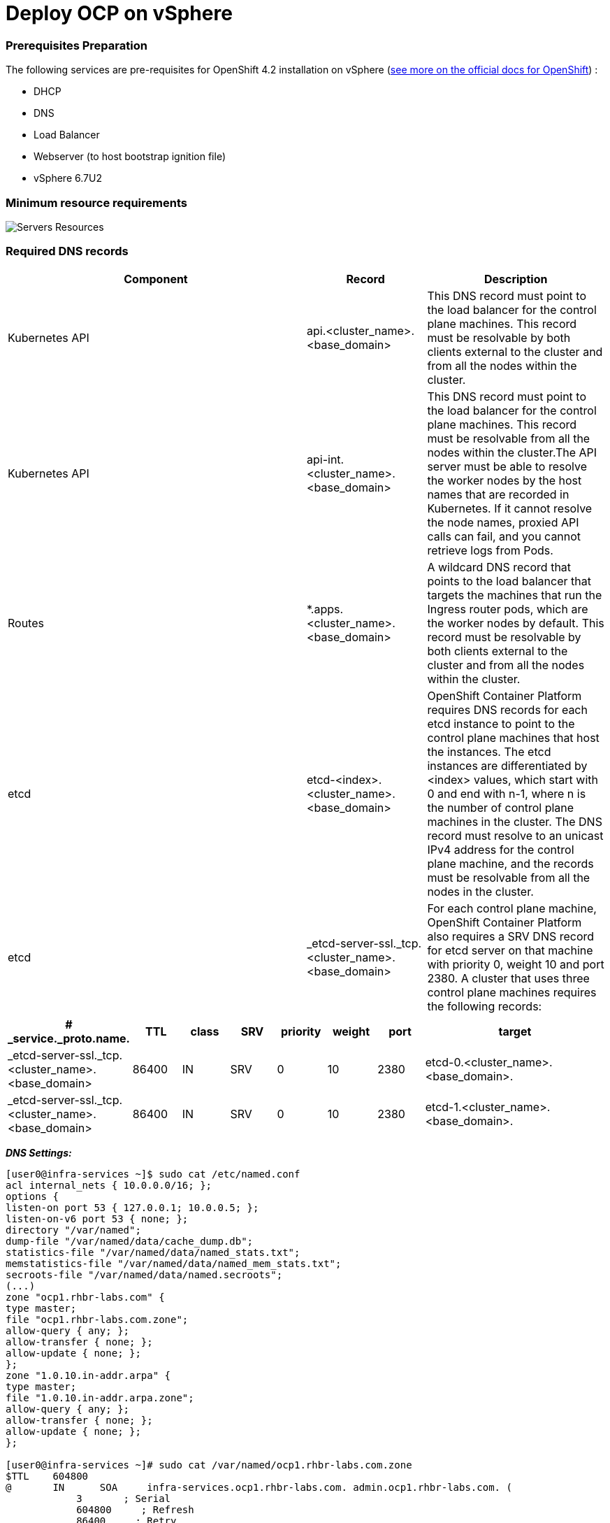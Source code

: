 # Deploy OCP on vSphere

### Prerequisites Preparation

The following services are pre-requisites for OpenShift 4.2 installation on vSphere (https://docs.openshift.com/container-platform/4.2/installing/installing_vsphere/installing-vsphere.html#installation-infrastructure-user-infra_installing-vsphere[see more on the official docs for OpenShift]) :

- DHCP
- DNS
- Load Balancer
- Webserver (to host bootstrap ignition file)
- vSphere 6.7U2

### Minimum resource requirements

image::images/servers-resources.jpg[Servers Resources]

### Required DNS records

[cols="5,2,3",options=header]
|===
|Component	
|Record	
|Description

|Kubernetes API
|api.<cluster_name>.<base_domain>
|This DNS record must point to the load balancer for the control plane machines. This record must be resolvable by both clients external to the cluster and from all the nodes within the cluster.

|Kubernetes API
|api-int.<cluster_name>.<base_domain>
|This DNS record must point to the load balancer for the control plane machines. This record must be resolvable from all the nodes within the cluster.The API server must be able to resolve the worker nodes by the host names that are recorded in Kubernetes. If it cannot resolve the node names, proxied API calls can fail, and you cannot retrieve logs from Pods.

|Routes
|*.apps.<cluster_name>.<base_domain>
|A wildcard DNS record that points to the load balancer that targets the machines that run the Ingress router pods, which are the worker nodes by default. This record must be resolvable by both clients external to the cluster and from all the nodes within the cluster.

|etcd
|etcd-<index>.<cluster_name>.<base_domain>
|OpenShift Container Platform requires DNS records for each etcd instance to point to the control plane machines that host the instances. The etcd instances are differentiated by <index> values, which start with 0 and end with n-1, where n is the number of control plane machines in the cluster. The DNS record must resolve to an unicast IPv4 address for the control plane machine, and the records must be resolvable from all the nodes in the cluster.

|etcd
|_etcd-server-ssl._tcp.<cluster_name>.<base_domain>
|For each control plane machine, OpenShift Container Platform also requires a SRV DNS record for etcd server on that machine with priority 0, weight 10 and port 2380. A cluster that uses three control plane machines requires the following records:
|===

[cols="3,2,2,2,2,2,2,8",options=header]
|===
|# _service._proto.name.                            
|TTL    
|class 
|SRV 
|priority 
|weight 
|port 
|target

|_etcd-server-ssl._tcp.<cluster_name>.<base_domain>  
|86400 
|IN    
|SRV 
|0        
|10     
|2380 
|etcd-0.<cluster_name>.<base_domain>.

|_etcd-server-ssl._tcp.<cluster_name>.<base_domain>  
|86400 
|IN    
|SRV 
|0        
|10     
|2380 
|etcd-1.<cluster_name>.<base_domain>.


|_etcd-server-ssl._tcp.<cluster_name>.<base_domain>  
|86400 
|IN    
|SRV 
|0        
|10     
|2380 etcd-2.<cluster_name>.<base_domain>.
|===






*_DNS Settings:_*
----
[user0@infra-services ~]$ sudo cat /etc/named.conf
acl internal_nets { 10.0.0.0/16; };
options {
listen-on port 53 { 127.0.0.1; 10.0.0.5; };
listen-on-v6 port 53 { none; };
directory "/var/named";
dump-file "/var/named/data/cache_dump.db";
statistics-file "/var/named/data/named_stats.txt";
memstatistics-file "/var/named/data/named_mem_stats.txt";
secroots-file "/var/named/data/named.secroots";
(...)
zone "ocp1.rhbr-labs.com" {
type master;
file "ocp1.rhbr-labs.com.zone";
allow-query { any; };
allow-transfer { none; };
allow-update { none; };
};
zone "1.0.10.in-addr.arpa" {
type master;
file "1.0.10.in-addr.arpa.zone";
allow-query { any; };
allow-transfer { none; };
allow-update { none; };
};

[user0@infra-services ~]# sudo cat /var/named/ocp1.rhbr-labs.com.zone 
$TTL    604800
@       IN      SOA     infra-services.ocp1.rhbr-labs.com. admin.ocp1.rhbr-labs.com. (
            3       ; Serial
            604800     ; Refresh
            86400     ; Retry
            2419200     ; Expire
            604800 )   ; Negative Cache TTL
;
; name servers - NS records
    IN      NS      infra-services.ocp1.rhbr-labs.com.

; name servers - A records
infra-services IN A 10.0.0.5
bootstrap-0 IN A 10.0.1.100
master-0 IN A 10.0.1.101
worker-0 IN A 10.0.1.102
api IN A 10.0.0.5
api-int IN A 10.0.0.5
apps IN A 10.0.0.5
*.apps IN A 10.0.0.5
etcd-0 IN A 10.0.1.101
; The SRV records ...note the trailing dot at the end.
_etcd-server-ssl._tcp IN SRV 0 10 2380 etcd-0.ocp1.rhbr-labs.com.

[user0@infra-services ~]# sudo cat /var/named/1.0.10.in-addr.arpa.zone 
$TTL    604800
@       IN      SOA     infra-services.rhbr-labs.com. admin.rhbr-labs.com. (
                        3         ; Serial
                        604800         ; Refresh
                        86400         ; Retry
                        2419200         ; Expire
                        604800 )       ; Negative Cache TTL
; name servers
    IN      NS      infra-services.rhbr-labs.com.

; PTR Records
100 IN PTR bootstrap-0.ocp1.rhbr-labs.com.
101 IN PTR master-0.ocp1.rhbr-labs.com.
102 IN PTR worker-0.ocp1.rhbr-labs.com.
----

*_DHCP:_*

----
[user0@infra-services ~]# sudo cat /etc/dhcp/dhcpd.conf
default-lease-time 900;
max-lease-time 7200;
subnet 10.0.0.0 netmask 255.255.0.0 {
option routers 10.0.0.2;
option subnet-mask 255.255.0.0;
option domain-name-servers 10.0.0.5;
next-server 10.0.0.5;
}

#### CLUSTER OCP
host bootstrap-0 {
hardware ethernet 00:50:56:01:00:01;
fixed-address 10.0.0.100;
option host-name "bootstrap-0.ocp.rhbr-labs.com";
}
host master-0 {
hardware ethernet 00:50:56:01:00:02;
fixed-address 10.0.0.101;
option host-name "master-0.ocp.rhbr-labs.com";
}
(...)
----

*_HAProxy Load Balancer:_*

----
[root@infra-services ~]# sudo cat /etc/haproxy/haproxy.cfg
global
log 127.0.0.1 local2
chroot /var/lib/haproxy
pidfile /var/run/haproxy.pid
maxconn 4000
user haproxy
group haproxy
daemon
stats socket /var/lib/haproxy/stats
ssl-default-bind-ciphers PROFILE=SYSTEM
ssl-default-server-ciphers PROFILE=SYSTEM

defaults
mode http
log global
option httplog
option dontlognull
option http-server-close
option forwardfor except 127.0.0.0/8
option redispatch
retries 3
(...)
#### BEGIN CLUSTER0

frontend ocp4-kubernetes-api-server
mode tcp
option tcplog
bind api.ocp.rhbr-labs.com:6443
default_backend ocp4-kubernetes-api-server

frontend ocp4-kubernetes-api-int-server
mode tcp
option tcplog
bind api-int.ocp.rhbr-labs.com:6443
default_backend ocp4-kubernetes-api-server
(...)

backend ocp4-kubernetes-api-server
mode tcp
balance source
server boostrap-0-0 bootstrap-0.ocp.rhbr-labs.com:6443 check
server master-0-0 master-0.ocp.rhbr-labs.com:6443 check
server master-1-0 master-1.ocp.rhbr-labs.com:6443 check
server master-2-0 master-2.ocp.rhbr-labs.com:6443 check

backend ocp4-machine-config-server
mode tcp
balance source
server bootstrap-0-0 bootstrap-0.ocp.rhbr-labs.com:22623 check
server master-0-0 master-0.ocp.rhbr-labs.com:22623 check
server master-1-0 master-1.ocp.rhbr-labs.com:22623 check
server master-2-0 master-2.ocp.rhbr-labs.com:22623 check
----

*_Apache Webserver:_*
----
[root@infra-services ~]# cat /etc/httpd/conf/httpd.conf 
#
# This is the main Apache HTTP server configuration file.  It contains the
# configuration directives that give the server its instructions.
# See <URL:http://httpd.apache.org/docs/2.4/> for detailed information.
# In particular, see 

(...)
#Listen 12.34.56.78:80
Listen 8080
----

[NOTE]
====
Apache webserver was set to use port 8080 to avoid conflicts with haproxy that is running also in this same server. In a production environment you will use a dedicated Load Balancer so it is not required to change the Apache port.
====



### Pre-requisites validation

Check if the A, PTR and SRV records of the DNS are correctly set:

*Checking A records:*
----
export GUID="<GUID>"

[user0@infra-services ~]$ dig bootstrap-0.ocp$GUID.rhbr-labs.com +short
10.0.0.100
[user0@infra-services ~]$ dig master-0.ocp$GUID.rhbr-labs.com +short
10.0.0.101
[user0@infra-services ~]$ dig worker-0.ocp$GUID.rhbr-labs.com +short
10.0.0.102
----

*Checking PTR records:*
----
[user0@infra-services ~]$ dig -x 10.0.0.100 +short
bootstrap-0.ocp.rhbr-labs.com.
[user0@infra-services ~]$ dig -x 10.0.0.101 +short
master-0.ocp.rhbr-labs.com.
[user0@infra-services ~]$ dig -x 10.0.0.102 +short
worker-0.ocp.rhbr-labs.com.
----

*Checking API records:*
----
[user0@infra-services ~]$ dig api.ocp$GUID.rhbr-labs.com +short
10.0.0.5
[user0@infra-services ~]$ dig api-int.ocp$GUID.rhbr-labs.com +short
10.0.0.5
----

*Checking APPs wildcard record:*
----
[user0@infra-services ~]$ dig *.apps.ocp$GUID.rhbr-labs.com +short
10.0.0.5
----

*Checking SRV records:*
----
[user0@infra-services ~]$ dig _etcd-server-ssl._tcp.ocp$GUID.rhbr-labs.com SRV +short
0 10 2380 etcd-0.ocp.rhbr-labs.com.
----

